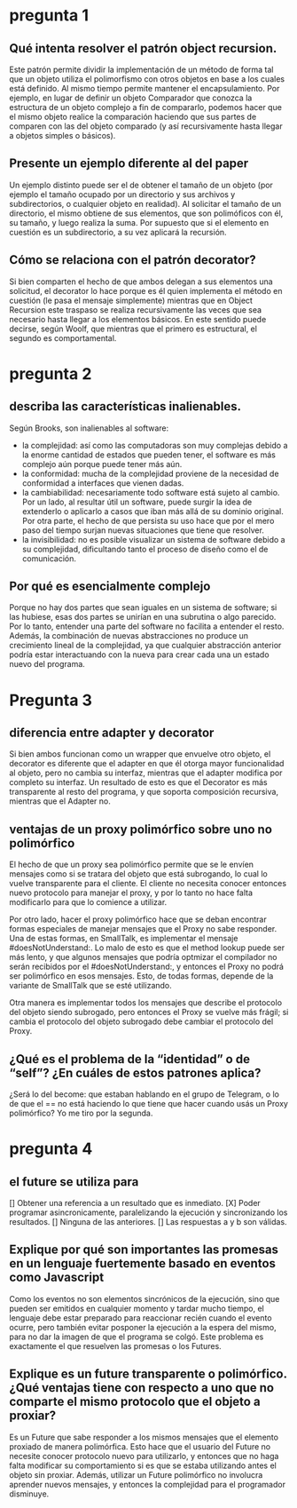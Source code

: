 * pregunta 1

** Qué intenta resolver el patrón object recursion.

Este patrón permite dividir la implementación de un método de forma
tal que un objeto utiliza el polimorfismo con otros objetos en base a
los cuales está definido. Al mismo tiempo permite mantener el
encapsulamiento. Por ejemplo, en lugar de definir un objeto Comparador
que conozca la estructura de un objeto complejo a fin de compararlo,
podemos hacer que el mismo objeto realice la comparación haciendo que
sus partes de comparen con las del objeto comparado (y así
recursivamente hasta llegar a objetos simples o básicos).

** Presente un ejemplo diferente al del paper

Un ejemplo distinto puede ser el de obtener el tamaño de un objeto
(por ejemplo el tamaño ocupado por un directorio y sus archivos y
subdirectorios, o cualquier objeto en realidad). Al solicitar el tamaño
de un directorio, el mismo obtiene de sus elementos, que son
polimóficos con él, su tamaño, y luego realiza la suma. Por supuesto
que si el elemento en cuestión es un subdirectorio, a su vez aplicará
la recursión.

** Cómo se relaciona con el patrón decorator?

Si bien comparten el hecho de que ambos delegan a sus elementos una
solicitud, el decorator lo hace porque es él quien implementa el
método en cuestión (le pasa el mensaje simplemente) mientras que en
Object Recursion este traspaso se realiza recursivamente las veces que
sea necesario hasta llegar a los elementos básicos. En este
sentido puede decirse, según Woolf, que mientras que el primero es
estructural, el segundo es comportamental.

* pregunta 2

** describa las características inalienables.

Según Brooks, son inalienables al software:
+ la complejidad: así como las computadoras son muy complejas debido
 a la enorme cantidad de estados que pueden tener, el software es más
 complejo aún porque puede tener más aún.
+ la conformidad: mucha de la complejidad proviene de la necesidad de
  conformidad a interfaces que vienen dadas.
+ la cambiabilidad: necesariamente todo software está sujeto al
  cambio. Por un lado, al resultar útil un software, puede surgir la
  idea de extenderlo o aplicarlo a casos que iban más allá de su
  dominio original. Por otra parte, el hecho de que persista su uso
  hace que por el mero paso del tiempo surjan nuevas situaciones que
  tiene que resolver.
+ la invisibilidad: no es posible visualizar un sistema de software
  debido a su complejidad, dificultando tanto el proceso de diseño
  como el de comunicación.
  

** Por qué es esencialmente complejo 

Porque no hay dos partes que sean iguales en un sistema de software; si las hubiese, esas dos partes se unirían en una subrutina o algo parecido.
Por lo tanto, entender una parte del software no facilita a entender el resto. Además, la combinación de nuevas abstracciones no produce un crecimiento lineal de la complejidad, ya que cualquier abstracción anterior podría estar interactuando con la nueva para crear cada una un estado nuevo del programa.

* Pregunta 3

** diferencia entre adapter y decorator

Si bien ambos funcionan como un wrapper que envuelve otro objeto, el
decorator es diferente que el adapter en que él otorga mayor 
funcionalidad al objeto, pero
no cambia su interfaz, mientras que el adapter modifica por completo su
interfaz. Un resultado de esto es que el Decorator es más transparente al
resto del programa, y que soporta composición
recursiva, mientras que el Adapter no.

** ventajas de un proxy polimórfico sobre uno no polimórfico

El hecho de que un proxy sea polimórfico permite que se le envíen
mensajes como si se tratara del objeto que está subrogando, lo cual lo
vuelve transparente para el cliente. El cliente no necesita conocer 
entonces nuevo protocolo para manejar el proxy, y por lo tanto no hace
falta modificarlo para que lo comience a utilizar.

Por otro lado, hacer el proxy polimórfico hace que se deban encontrar
formas especiales de manejar mensajes que el Proxy no sabe responder.
Una de estas formas, en SmallTalk, es implementar el mensaje
#doesNotUnderstand:. Lo malo de esto es que el method lookup puede ser
más lento, y que algunos mensajes que podría optmizar el compilador no
serán recibidos por el #doesNotUnderstand:, y entonces el Proxy no podrá
ser polimórfico en esos mensajes. Esto, de todas formas, depende de la
variante de SmallTalk que se esté utilizando.

Otra manera es implementar todos los mensajes que describe el protocolo 
del objeto siendo subrogado, pero entonces el Proxy se vuelve más frágil;
si cambia el protocolo del objeto subrogado debe cambiar el protocolo
del Proxy.

** ¿Qué es el problema de la “identidad” o de “self”? ¿En cuáles de estos patrones aplica?

¿Será lo del become: que estaban hablando en el grupo de Telegram, o
lo de que el == no está haciendo lo que tiene que hacer cuando 
usás un Proxy polimórfico? Yo me tiro por la segunda.

* pregunta 4

** el future se utiliza para
[] Obtener una referencia a un resultado que es inmediato.
[X] Poder programar asincronicamente, paralelizando la ejecución y sincronizando los resultados.
[] Ninguna de las anteriores.
[] Las respuestas a y b son válidas.

** Explique por qué son importantes las promesas en un lenguaje fuertemente basado en eventos como Javascript

Como los eventos no son elementos sincrónicos de la ejecución, sino que pueden ser emitidos en 
cualquier momento y tardar mucho tiempo, el lenguaje debe estar preparado para reaccionar recién
cuando el evento ocurre, pero también evitar posponer la ejecución a la espera del mismo, para no
dar la imagen de que el programa se colgó. Este problema es exactamente el que resuelven las promesas
o los Futures. 

** Explique es un future transparente o polimórfico. ¿Qué ventajas tiene con respecto a uno que no comparte el mismo protocolo que el objeto a proxiar?

Es un Future que sabe responder a los mismos mensajes que el elemento proxiado de manera polimórfica.
Esto hace que el usuario del Future no necesite conocer protocolo nuevo para utilizarlo, y entonces
que no haga falta modificar su comportamiento si es que se estaba utilizando antes el objeto 
sin proxiar. Además, utilizar un Future polimórfico no involucra aprender nuevos mensajes, y entonces
la complejidad para el programador disminuye.
